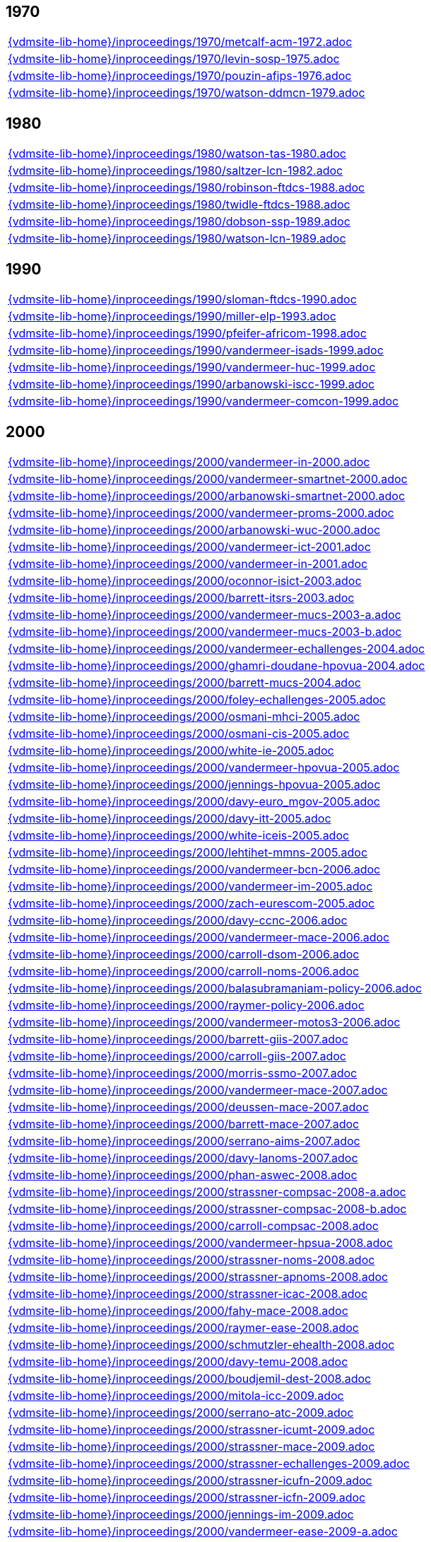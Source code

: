 //
// ============LICENSE_START=======================================================
//  Copyright (C) 2018 Sven van der Meer. All rights reserved.
// ================================================================================
// This file is licensed under the CREATIVE COMMONS ATTRIBUTION 4.0 INTERNATIONAL LICENSE
// Full license text at https://creativecommons.org/licenses/by/4.0/legalcode
// 
// SPDX-License-Identifier: CC-BY-4.0
// ============LICENSE_END=========================================================
//
// @author Sven van der Meer (vdmeer.sven@mykolab.com)
//

== 1970
[cols="a", grid=rows, frame=none, %autowidth.stretch]
|===
|include::{vdmsite-lib-home}/inproceedings/1970/metcalf-acm-1972.adoc[]
|include::{vdmsite-lib-home}/inproceedings/1970/levin-sosp-1975.adoc[]
|include::{vdmsite-lib-home}/inproceedings/1970/pouzin-afips-1976.adoc[]
|include::{vdmsite-lib-home}/inproceedings/1970/watson-ddmcn-1979.adoc[]
|===


== 1980
[cols="a", grid=rows, frame=none, %autowidth.stretch]
|===
|include::{vdmsite-lib-home}/inproceedings/1980/watson-tas-1980.adoc[]
|include::{vdmsite-lib-home}/inproceedings/1980/saltzer-lcn-1982.adoc[]
|include::{vdmsite-lib-home}/inproceedings/1980/robinson-ftdcs-1988.adoc[]
|include::{vdmsite-lib-home}/inproceedings/1980/twidle-ftdcs-1988.adoc[]
|include::{vdmsite-lib-home}/inproceedings/1980/dobson-ssp-1989.adoc[]
|include::{vdmsite-lib-home}/inproceedings/1980/watson-lcn-1989.adoc[]
|===


== 1990
[cols="a", grid=rows, frame=none, %autowidth.stretch]
|===
|include::{vdmsite-lib-home}/inproceedings/1990/sloman-ftdcs-1990.adoc[]
|include::{vdmsite-lib-home}/inproceedings/1990/miller-elp-1993.adoc[]
|include::{vdmsite-lib-home}/inproceedings/1990/pfeifer-africom-1998.adoc[]
|include::{vdmsite-lib-home}/inproceedings/1990/vandermeer-isads-1999.adoc[]
|include::{vdmsite-lib-home}/inproceedings/1990/vandermeer-huc-1999.adoc[]
|include::{vdmsite-lib-home}/inproceedings/1990/arbanowski-iscc-1999.adoc[]
|include::{vdmsite-lib-home}/inproceedings/1990/vandermeer-comcon-1999.adoc[]
|===


== 2000
[cols="a", grid=rows, frame=none, %autowidth.stretch]
|===
|include::{vdmsite-lib-home}/inproceedings/2000/vandermeer-in-2000.adoc[]
|include::{vdmsite-lib-home}/inproceedings/2000/vandermeer-smartnet-2000.adoc[]
|include::{vdmsite-lib-home}/inproceedings/2000/arbanowski-smartnet-2000.adoc[]
|include::{vdmsite-lib-home}/inproceedings/2000/vandermeer-proms-2000.adoc[]
|include::{vdmsite-lib-home}/inproceedings/2000/arbanowski-wuc-2000.adoc[]
|include::{vdmsite-lib-home}/inproceedings/2000/vandermeer-ict-2001.adoc[]
|include::{vdmsite-lib-home}/inproceedings/2000/vandermeer-in-2001.adoc[]
|include::{vdmsite-lib-home}/inproceedings/2000/oconnor-isict-2003.adoc[]
|include::{vdmsite-lib-home}/inproceedings/2000/barrett-itsrs-2003.adoc[]
|include::{vdmsite-lib-home}/inproceedings/2000/vandermeer-mucs-2003-a.adoc[]
|include::{vdmsite-lib-home}/inproceedings/2000/vandermeer-mucs-2003-b.adoc[]
|include::{vdmsite-lib-home}/inproceedings/2000/vandermeer-echallenges-2004.adoc[]
|include::{vdmsite-lib-home}/inproceedings/2000/ghamri-doudane-hpovua-2004.adoc[]
|include::{vdmsite-lib-home}/inproceedings/2000/barrett-mucs-2004.adoc[]
|include::{vdmsite-lib-home}/inproceedings/2000/foley-echallenges-2005.adoc[]
|include::{vdmsite-lib-home}/inproceedings/2000/osmani-mhci-2005.adoc[]
|include::{vdmsite-lib-home}/inproceedings/2000/osmani-cis-2005.adoc[]
|include::{vdmsite-lib-home}/inproceedings/2000/white-ie-2005.adoc[]
|include::{vdmsite-lib-home}/inproceedings/2000/vandermeer-hpovua-2005.adoc[]
|include::{vdmsite-lib-home}/inproceedings/2000/jennings-hpovua-2005.adoc[]
|include::{vdmsite-lib-home}/inproceedings/2000/davy-euro_mgov-2005.adoc[]
|include::{vdmsite-lib-home}/inproceedings/2000/davy-itt-2005.adoc[]
|include::{vdmsite-lib-home}/inproceedings/2000/white-iceis-2005.adoc[]
|include::{vdmsite-lib-home}/inproceedings/2000/lehtihet-mmns-2005.adoc[]
|include::{vdmsite-lib-home}/inproceedings/2000/vandermeer-bcn-2006.adoc[]
|include::{vdmsite-lib-home}/inproceedings/2000/vandermeer-im-2005.adoc[]
|include::{vdmsite-lib-home}/inproceedings/2000/zach-eurescom-2005.adoc[]
|include::{vdmsite-lib-home}/inproceedings/2000/davy-ccnc-2006.adoc[]
|include::{vdmsite-lib-home}/inproceedings/2000/vandermeer-mace-2006.adoc[]
|include::{vdmsite-lib-home}/inproceedings/2000/carroll-dsom-2006.adoc[]
|include::{vdmsite-lib-home}/inproceedings/2000/carroll-noms-2006.adoc[]
|include::{vdmsite-lib-home}/inproceedings/2000/balasubramaniam-policy-2006.adoc[]
|include::{vdmsite-lib-home}/inproceedings/2000/raymer-policy-2006.adoc[]
|include::{vdmsite-lib-home}/inproceedings/2000/vandermeer-motos3-2006.adoc[]
|include::{vdmsite-lib-home}/inproceedings/2000/barrett-giis-2007.adoc[]
|include::{vdmsite-lib-home}/inproceedings/2000/carroll-giis-2007.adoc[]
|include::{vdmsite-lib-home}/inproceedings/2000/morris-ssmo-2007.adoc[]
|include::{vdmsite-lib-home}/inproceedings/2000/vandermeer-mace-2007.adoc[]
|include::{vdmsite-lib-home}/inproceedings/2000/deussen-mace-2007.adoc[]
|include::{vdmsite-lib-home}/inproceedings/2000/barrett-mace-2007.adoc[]
|include::{vdmsite-lib-home}/inproceedings/2000/serrano-aims-2007.adoc[]
|include::{vdmsite-lib-home}/inproceedings/2000/davy-lanoms-2007.adoc[]
|include::{vdmsite-lib-home}/inproceedings/2000/phan-aswec-2008.adoc[]
|include::{vdmsite-lib-home}/inproceedings/2000/strassner-compsac-2008-a.adoc[]
|include::{vdmsite-lib-home}/inproceedings/2000/strassner-compsac-2008-b.adoc[]
|include::{vdmsite-lib-home}/inproceedings/2000/carroll-compsac-2008.adoc[]
|include::{vdmsite-lib-home}/inproceedings/2000/vandermeer-hpsua-2008.adoc[]
|include::{vdmsite-lib-home}/inproceedings/2000/strassner-noms-2008.adoc[]
|include::{vdmsite-lib-home}/inproceedings/2000/strassner-apnoms-2008.adoc[]
|include::{vdmsite-lib-home}/inproceedings/2000/strassner-icac-2008.adoc[]
|include::{vdmsite-lib-home}/inproceedings/2000/fahy-mace-2008.adoc[]
|include::{vdmsite-lib-home}/inproceedings/2000/raymer-ease-2008.adoc[]
|include::{vdmsite-lib-home}/inproceedings/2000/schmutzler-ehealth-2008.adoc[]
|include::{vdmsite-lib-home}/inproceedings/2000/davy-temu-2008.adoc[]
|include::{vdmsite-lib-home}/inproceedings/2000/boudjemil-dest-2008.adoc[]
|include::{vdmsite-lib-home}/inproceedings/2000/mitola-icc-2009.adoc[]
|include::{vdmsite-lib-home}/inproceedings/2000/serrano-atc-2009.adoc[]
|include::{vdmsite-lib-home}/inproceedings/2000/strassner-icumt-2009.adoc[]
|include::{vdmsite-lib-home}/inproceedings/2000/strassner-mace-2009.adoc[]
|include::{vdmsite-lib-home}/inproceedings/2000/strassner-echallenges-2009.adoc[]
|include::{vdmsite-lib-home}/inproceedings/2000/strassner-icufn-2009.adoc[]
|include::{vdmsite-lib-home}/inproceedings/2000/strassner-icfn-2009.adoc[]
|include::{vdmsite-lib-home}/inproceedings/2000/jennings-im-2009.adoc[]
|include::{vdmsite-lib-home}/inproceedings/2000/vandermeer-ease-2009-a.adoc[]
|include::{vdmsite-lib-home}/inproceedings/2000/vandermeer-ease-2009-b.adoc[]
|include::{vdmsite-lib-home}/inproceedings/2000/davy-im-2009.adoc[]
|include::{vdmsite-lib-home}/inproceedings/2000/dudkowski-im-2009.adoc[]
|===


== 2010
[cols="a", grid=rows, frame=none, %autowidth.stretch]
|===
|include::{vdmsite-lib-home}/inproceedings/2010/power-temu-2010.adoc[]
|include::{vdmsite-lib-home}/inproceedings/2010/vandermeer-icufn-2010.adoc[]
|include::{vdmsite-lib-home}/inproceedings/2010/strassner-percom-2010.adoc[]
|include::{vdmsite-lib-home}/inproceedings/2010/latré-noms-2010.adoc[]
|include::{vdmsite-lib-home}/inproceedings/2010/serrano-noms-2010.adoc[]
|include::{vdmsite-lib-home}/inproceedings/2010/phelan-mace-2010.adoc[]
|include::{vdmsite-lib-home}/inproceedings/2010/boudjemil-uksim-2010.adoc[]
|include::{vdmsite-lib-home}/inproceedings/2010/rana-wocn-2011.adoc[]
|include::{vdmsite-lib-home}/inproceedings/2010/keeney-im-2011.adoc[]
|include::{vdmsite-lib-home}/inproceedings/2010/keeney-im-2013.adoc[]
|include::{vdmsite-lib-home}/inproceedings/2010/dawar-itt-2013.adoc[]
|include::{vdmsite-lib-home}/inproceedings/2010/dawar-aims-2013.adoc[]
|include::{vdmsite-lib-home}/inproceedings/2010/dawar-monami-2013.adoc[]
|include::{vdmsite-lib-home}/inproceedings/2010/triantafyllopoulou-iswcs-2013.adoc[]
|include::{vdmsite-lib-home}/inproceedings/2010/zaman-noms-2014.adoc[]
|include::{vdmsite-lib-home}/inproceedings/2010/keeney-cnsm-2014.adoc[]
|include::{vdmsite-lib-home}/inproceedings/2010/yuan-percom-2014.adoc[]
|include::{vdmsite-lib-home}/inproceedings/2010/vandermeer-cnsm-2015.adoc[]
|include::{vdmsite-lib-home}/inproceedings/2010/robitzsch-im-2015.adoc[]
|include::{vdmsite-lib-home}/inproceedings/2010/zaman-im-2015.adoc[]
|include::{vdmsite-lib-home}/inproceedings/2010/bondkovskii-noms-2016.adoc[]
|include::{vdmsite-lib-home}/inproceedings/2010/grasa-tnc-2016.adoc[]
|include::{vdmsite-lib-home}/inproceedings/2010/fallon-noms-2016.adoc[]
|include::{vdmsite-lib-home}/inproceedings/2010/fallon-im-2017-a.adoc[]
|include::{vdmsite-lib-home}/inproceedings/2010/fallon-im-2017-b.adoc[]
|include::{vdmsite-lib-home}/inproceedings/2010/grasa-nfvsdn-2017.adoc[]
|include::{vdmsite-lib-home}/inproceedings/2010/grasa-wcnc-2018.adoc[]
|include::{vdmsite-lib-home}/inproceedings/2010/mcnamara-noms-2018.adoc[]
|include::{vdmsite-lib-home}/inproceedings/2010/vandermeer-noms-2018-a.adoc[]
|include::{vdmsite-lib-home}/inproceedings/2010/vandermeer-noms-2018-b.adoc[]
|include::{vdmsite-lib-home}/inproceedings/2010/vandermeer-noms-2018-c.adoc[]
|===

